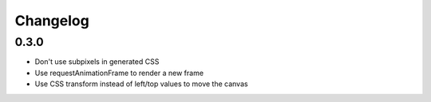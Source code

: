 Changelog
=========

0.3.0
-----

* Don't use subpixels in generated CSS
* Use requestAnimationFrame to render a new frame
* Use CSS transform instead of left/top values to move the canvas

